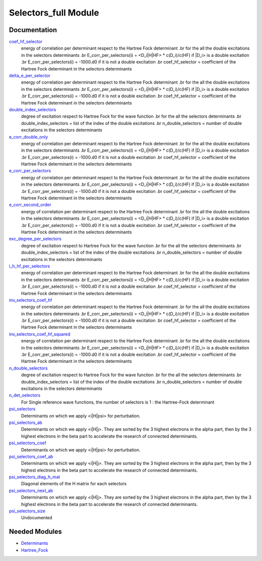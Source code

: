 =====================
Selectors_full Module
=====================

Documentation
=============

.. Do not edit this section. It was auto-generated from the
.. NEEDED_MODULES_CHILDREN file by the `update_README.py` script.

`coef_hf_selector <http://github.com/LCPQ/quantum_package/tree/master/src/Selectors_full/e_corr_selectors.irp.f#L28>`_
  energy of correlation per determinant respect to the Hartree Fock determinant
  .br
  for the all the double excitations in the selectors determinants
  .br
  E_corr_per_selectors(i) = <D_i|H|HF> * c(D_i)/c(HF) if |D_i> is a double excitation
  .br
  E_corr_per_selectors(i) = -1000.d0 if it is not a double excitation
  .br
  coef_hf_selector = coefficient of the Hartree Fock determinant in the selectors determinants

`delta_e_per_selector <http://github.com/LCPQ/quantum_package/tree/master/src/Selectors_full/e_corr_selectors.irp.f#L33>`_
  energy of correlation per determinant respect to the Hartree Fock determinant
  .br
  for the all the double excitations in the selectors determinants
  .br
  E_corr_per_selectors(i) = <D_i|H|HF> * c(D_i)/c(HF) if |D_i> is a double excitation
  .br
  E_corr_per_selectors(i) = -1000.d0 if it is not a double excitation
  .br
  coef_hf_selector = coefficient of the Hartree Fock determinant in the selectors determinants

`double_index_selectors <http://github.com/LCPQ/quantum_package/tree/master/src/Selectors_full/e_corr_selectors.irp.f#L4>`_
  degree of excitation respect to Hartree Fock for the wave function
  .br
  for the all the selectors determinants
  .br
  double_index_selectors = list of the index of the double excitations
  .br
  n_double_selectors = number of double excitations in the selectors determinants

`e_corr_double_only <http://github.com/LCPQ/quantum_package/tree/master/src/Selectors_full/e_corr_selectors.irp.f#L34>`_
  energy of correlation per determinant respect to the Hartree Fock determinant
  .br
  for the all the double excitations in the selectors determinants
  .br
  E_corr_per_selectors(i) = <D_i|H|HF> * c(D_i)/c(HF) if |D_i> is a double excitation
  .br
  E_corr_per_selectors(i) = -1000.d0 if it is not a double excitation
  .br
  coef_hf_selector = coefficient of the Hartree Fock determinant in the selectors determinants

`e_corr_per_selectors <http://github.com/LCPQ/quantum_package/tree/master/src/Selectors_full/e_corr_selectors.irp.f#L31>`_
  energy of correlation per determinant respect to the Hartree Fock determinant
  .br
  for the all the double excitations in the selectors determinants
  .br
  E_corr_per_selectors(i) = <D_i|H|HF> * c(D_i)/c(HF) if |D_i> is a double excitation
  .br
  E_corr_per_selectors(i) = -1000.d0 if it is not a double excitation
  .br
  coef_hf_selector = coefficient of the Hartree Fock determinant in the selectors determinants

`e_corr_second_order <http://github.com/LCPQ/quantum_package/tree/master/src/Selectors_full/e_corr_selectors.irp.f#L35>`_
  energy of correlation per determinant respect to the Hartree Fock determinant
  .br
  for the all the double excitations in the selectors determinants
  .br
  E_corr_per_selectors(i) = <D_i|H|HF> * c(D_i)/c(HF) if |D_i> is a double excitation
  .br
  E_corr_per_selectors(i) = -1000.d0 if it is not a double excitation
  .br
  coef_hf_selector = coefficient of the Hartree Fock determinant in the selectors determinants

`exc_degree_per_selectors <http://github.com/LCPQ/quantum_package/tree/master/src/Selectors_full/e_corr_selectors.irp.f#L3>`_
  degree of excitation respect to Hartree Fock for the wave function
  .br
  for the all the selectors determinants
  .br
  double_index_selectors = list of the index of the double excitations
  .br
  n_double_selectors = number of double excitations in the selectors determinants

`i_h_hf_per_selectors <http://github.com/LCPQ/quantum_package/tree/master/src/Selectors_full/e_corr_selectors.irp.f#L32>`_
  energy of correlation per determinant respect to the Hartree Fock determinant
  .br
  for the all the double excitations in the selectors determinants
  .br
  E_corr_per_selectors(i) = <D_i|H|HF> * c(D_i)/c(HF) if |D_i> is a double excitation
  .br
  E_corr_per_selectors(i) = -1000.d0 if it is not a double excitation
  .br
  coef_hf_selector = coefficient of the Hartree Fock determinant in the selectors determinants

`inv_selectors_coef_hf <http://github.com/LCPQ/quantum_package/tree/master/src/Selectors_full/e_corr_selectors.irp.f#L29>`_
  energy of correlation per determinant respect to the Hartree Fock determinant
  .br
  for the all the double excitations in the selectors determinants
  .br
  E_corr_per_selectors(i) = <D_i|H|HF> * c(D_i)/c(HF) if |D_i> is a double excitation
  .br
  E_corr_per_selectors(i) = -1000.d0 if it is not a double excitation
  .br
  coef_hf_selector = coefficient of the Hartree Fock determinant in the selectors determinants

`inv_selectors_coef_hf_squared <http://github.com/LCPQ/quantum_package/tree/master/src/Selectors_full/e_corr_selectors.irp.f#L30>`_
  energy of correlation per determinant respect to the Hartree Fock determinant
  .br
  for the all the double excitations in the selectors determinants
  .br
  E_corr_per_selectors(i) = <D_i|H|HF> * c(D_i)/c(HF) if |D_i> is a double excitation
  .br
  E_corr_per_selectors(i) = -1000.d0 if it is not a double excitation
  .br
  coef_hf_selector = coefficient of the Hartree Fock determinant in the selectors determinants

`n_double_selectors <http://github.com/LCPQ/quantum_package/tree/master/src/Selectors_full/e_corr_selectors.irp.f#L5>`_
  degree of excitation respect to Hartree Fock for the wave function
  .br
  for the all the selectors determinants
  .br
  double_index_selectors = list of the index of the double excitations
  .br
  n_double_selectors = number of double excitations in the selectors determinants

`n_det_selectors <http://github.com/LCPQ/quantum_package/tree/master/src/Selectors_full/selectors.irp.f#L8>`_
  For Single reference wave functions, the number of selectors is 1 : the
  Hartree-Fock determinant

`psi_selectors <http://github.com/LCPQ/quantum_package/tree/master/src/Selectors_full/selectors.irp.f#L30>`_
  Determinants on which we apply <i|H|psi> for perturbation.

`psi_selectors_ab <http://github.com/LCPQ/quantum_package/tree/master/src/Selectors_full/selectors.irp.f#L64>`_
  Determinants on which we apply <i|H|j>.
  They are sorted by the 3 highest electrons in the alpha part,
  then by the 3 highest electrons in the beta part to accelerate
  the research of connected determinants.

`psi_selectors_coef <http://github.com/LCPQ/quantum_package/tree/master/src/Selectors_full/selectors.irp.f#L31>`_
  Determinants on which we apply <i|H|psi> for perturbation.

`psi_selectors_coef_ab <http://github.com/LCPQ/quantum_package/tree/master/src/Selectors_full/selectors.irp.f#L65>`_
  Determinants on which we apply <i|H|j>.
  They are sorted by the 3 highest electrons in the alpha part,
  then by the 3 highest electrons in the beta part to accelerate
  the research of connected determinants.

`psi_selectors_diag_h_mat <http://github.com/LCPQ/quantum_package/tree/master/src/Selectors_full/selectors.irp.f#L51>`_
  Diagonal elements of the H matrix for each selectors

`psi_selectors_next_ab <http://github.com/LCPQ/quantum_package/tree/master/src/Selectors_full/selectors.irp.f#L66>`_
  Determinants on which we apply <i|H|j>.
  They are sorted by the 3 highest electrons in the alpha part,
  then by the 3 highest electrons in the beta part to accelerate
  the research of connected determinants.

`psi_selectors_size <http://github.com/LCPQ/quantum_package/tree/master/src/Selectors_full/selectors.irp.f#L3>`_
  Undocumented



Needed Modules
==============

.. Do not edit this section. It was auto-generated from the
.. NEEDED_MODULES_CHILDREN file by the `update_README.py` script.

.. image:: tree_dependancy.png

* `Determinants <http://github.com/LCPQ/quantum_package/tree/master/src/Determinants>`_
* `Hartree_Fock <http://github.com/LCPQ/quantum_package/tree/master/src/Hartree_Fock>`_

